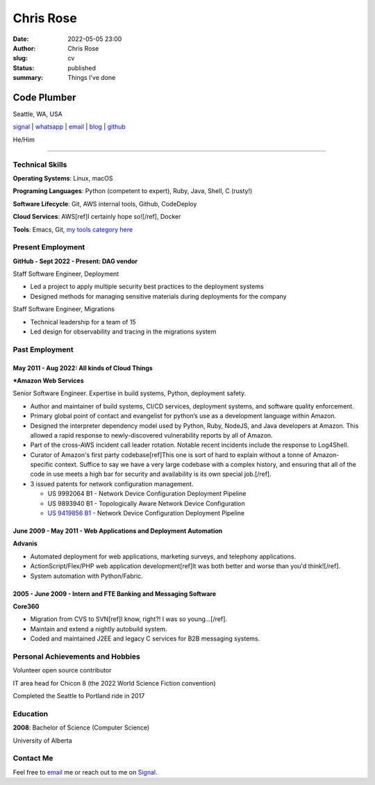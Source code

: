 ==========
Chris Rose
==========

:date: 2022-05-05 23:00
:author: Chris Rose
:slug: cv
:status: published
:summary: Things I've done

------------
Code Plumber
------------

Seattle, WA, USA

`signal <phone_>`_ | `whatsapp`_ | `email`_ | `blog`_ | `github`_

He/Him

----

Technical Skills
----------------

**Operating Systems**: Linux, macOS

**Programing Languages**: Python (competent to expert), Ruby, Java, Shell, C (rusty!)

**Software Lifecycle**: Git, AWS internal tools, Github, CodeDeploy

**Cloud Services**: AWS[ref]I certainly hope so![/ref], Docker

**Tools**: Emacs, Git, `my tools category here </category/tools.html>`_

Present Employment
------------------

**GitHub - Sept 2022 - Present: DAG vendor**

Staff Software Engineer, Deployment

- Led a project to apply multiple security best practices to the deployment systems
- Designed methods for managing sensitive materials during deployments for the company

Staff Software Engineer, Migrations

- Technical leadership for a team of 15
- Led design for observability and tracing in the migrations system

Past Employment
---------------

May 2011 - Aug 2022: All kinds of Cloud Things
..............................................

***Amazon Web Services**

Senior Software Engineer. Expertise in build systems, Python, deployment safety.

- Author and maintainer of build systems, CI/CD services, deployment systems, and software quality enforcement.
- Primary global point of contact and evangelist for python’s use as a development language within Amazon.
- Designed the interpreter dependency model used by Python, Ruby, NodeJS, and Java developers at Amazon. This allowed a rapid response to newly-discovered vulnerability reports by all of Amazon.
- Part of the cross-AWS incident call leader rotation. Notable recent incidents include the response to Log4Shell.
- Curator of Amazon's first party codebase[ref]This one is sort of hard to explain without a tonne of Amazon-specific context. Suffice to say we have a very large codebase with a complex history, and ensuring that all of the code in use meets a high bar for security and availability is its own special job.[/ref].
- 3 issued patents for network configuration management.

  - US 9992064 B1 - Network Device Configuration Deployment Pipeline
  - US 9893940 B1 - Topologically Aware Network Device Configuration
  - `US 9419856 B1 <https://portal.unifiedpatents.com/patents/patent/US-10466984-B2>`_ - Network Device Configuration Deployment Pipeline


June 2009 - May 2011 - Web Applications and Deployment Automation
..................................................................

**Advanis**

- Automated deployment for web applications, marketing surveys, and telephony applications.
- ActionScript/Flex/PHP web application development[ref]It was both better and worse than you'd think![/ref].
- System automation with Python/Fabric.

2005 - June 2009 - Intern and FTE Banking and Messaging Software
................................................................

**Core360**

- Migration from CVS to SVN[ref]I know, right?! I was so young...[/ref].
- Maintain and extend a nightly autobuild system.
- Coded and maintained J2EE and legacy C services for B2B messaging systems.

Personal Achievements and Hobbies
---------------------------------

Volunteer open source contributor

IT area head for Chicon 8 (the 2022 World Science Fiction convention)

Completed the Seattle to Portland ride in 2017

Education
---------

**2008**: Bachelor of Science (Computer Science)

University of Alberta

Contact Me
----------

Feel free to `email`_ me or reach out to me on `Signal <phone_>`_.

.. _blog: https://offby1.website/
.. _email: mailto:offline@offby1.net
.. _whatsapp: https://wa.me/12062456758
.. _phone: tel:2062456758
.. _github: https://github.com/offbyone
